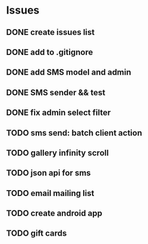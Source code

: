 * Issues
** DONE create issues list
   CLOSED: [2017-03-17 Fri 22:47]
** DONE add to .gitignore
   CLOSED: [2017-03-17 Fri 22:54]
** DONE add SMS model and admin
   CLOSED: [2017-03-18 Sat 21:20]
** DONE SMS sender && test
   CLOSED: [2017-03-19 Sun 16:28]
** DONE fix admin select filter
   CLOSED: [2017-03-19 Sun 13:02]
** TODO sms send: batch client action
** TODO gallery infinity scroll
** TODO json api for sms
** TODO email mailing list
** TODO create android app
** TODO gift cards
